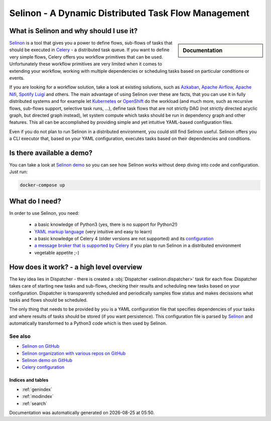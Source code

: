 .. _index:

Selinon - A Dynamic Distributed Task Flow Management
----------------------------------------------------

What is Selinon and why should I use it?
########################################

.. sidebar:: Documentation

    .. toctree::
       :maxdepth: 1

       start
       tasks
       storage
       trace
       selective
       yaml
       practices
       patterns
       faq
       internals
       cli
       migrations
       optimization
       celery
       development


`Selinon <https://github.com/selinon/selinon>`_ is a tool that gives you a power to define flows, sub-flows of tasks that should be executed in `Celery <http://www.celeryproject.org>`_ - a distributed task queue. If you want to define very simple flows, Celery offers you workflow primitives that can be used. Unfortunately these workflow primitives are very limited when it comes to extending your workflow, working with multiple dependencies or scheduling tasks based on particular conditions or events.

If you are looking for a workflow solution, take a look at existing solutions, such as `Azkaban <https://azkaban.github.io/>`_, `Apache Airflow <https://github.com/apache/incubator-airflow>`_, `Apache Nifi <https://nifi.apache.org>`_, `Spotify Luigi <https://luigi.readthedocs.io>`_ and others. The main advantage of using Selinon over these are facts, that you can use it in fully distributed systems and for example let `Kubernetes <https://kubernetes.io>`_ or `OpenShift <https://openshift.io>`_ do the workload (and much more, such as recursive flows, sub-flows support, selective task runs, ...), define task flows that are not strictly DAG (not strictly directed acyclic graph, but directed graph instead), let system compute which tasks should be run in dependency graph and other features. This all can be accomplished by providing simple and yet intuitive YAML-based configuration files.

Even if you do not plan to run Selinon in a distributed environment, you could still find Selinon useful. Selinon offers you a CLI executor that, based on your YAML configuration, executes tasks based on their dependencies and conditions.

.. image:: _static/flow_example.png
  :align: center

Is there available a demo?
##########################

You can take a look at `Selinon demo <https://github.com/selinon/demo>`_ so you can see how Selinon works without deep diving into code and configuration. Just run:

.. code-block:: console

   docker-compose up

What do I need?
###############

In order to use Selinon, you need:

  * a basic knowledge of Python3 (yes, there is no support for Python2!)
  * `YAML markup language <http://yaml.org/>`_ (very intuitive and easy to learn)
  * a basic knowledge of Celery 4 (older versions are not supported) and its `configuration <http://docs.celeryproject.org/en/latest/userguide/configuration.html>`_
  * `a message broker that is supported by Celery <http://docs.celeryproject.org/en/latest/getting-started/brokers/>`_ if you plan to run Selinon in a distributed environment
  * vegetable appetite ;-)

How does it work? - a high level overview
#########################################

The key idea lies in Dispatcher - there is created a :obj:`Dispatcher <selinon.dispatcher>` task for each flow. Dispatcher takes care of starting new tasks and sub-flows, checking their results and scheduling new tasks based on your configuration. Dispatcher is transparently scheduled and periodically samples flow status and makes decissions what tasks and flows should be scheduled.

The only thing that needs to be provided by you is a YAML configuration file that specifies dependencies of your tasks and where results of tasks should be stored (if you want persistence). This configuration file is parsed by `Selinon <https://github.com/selinon/selinon>`_ and automatically transformed to a Python3 code which is then used by Selinon.

See also
********

* `Selinon on GitHub <https://github.com/selinon/selinon/>`_
* `Selinon organization with various repos on GitHub <https://github.com/selinon>`_
* `Selinon demo on GitHub <https://github.com/selinon/demo>`_
* `Celery configuration <http://docs.celeryproject.org/en/latest/userguide/configuration.html>`_

Indices and tables
==================

* :ref:`genindex`
* :ref:`modindex`
* :ref:`search`


.. |date| date::
.. |time| date:: %H:%M

Documentation was automatically generated on |date| at |time|.
